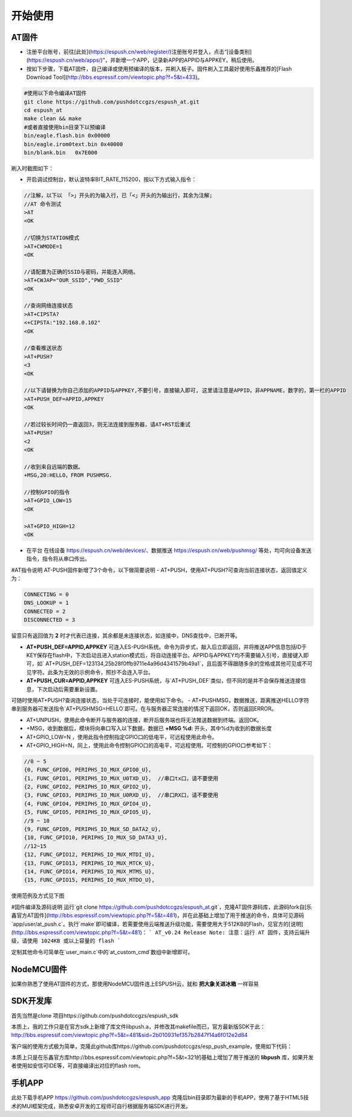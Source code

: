===============
开始使用
===============

---------------
AT固件
---------------

* 注册平台账号，前往[此处](https://espush.cn/web/register/)注册账号并登入，点击“[设备类别](https://espush.cn/web/apps/)”，并新增一个APP，记录新APP的APPID与APPKEY，稍后使用。
* 按如下步骤，下载AT固件，自己编译或使用预编译的版本，并刷入板子。固件刷入工具最好使用乐鑫推荐的[Flash Download Tool](http://bbs.espressif.com/viewtopic.php?f=5&t=433)。

.. code-block:: shell

    #使用以下命令编译AT固件
    git clone https://github.com/pushdotccgzs/espush_at.git
    cd espush_at
    make clean && make
    #或者直接使用bin目录下以预编译
    bin/eagle.flash.bin 0x00000
    bin/eagle.irom0text.bin 0x40000
    bin/blank.bin   0x7E000

刷入时截图如下：

.. image:: _static/images/at_flashing.png


* 开启调试控制台，默认波特率BIT_RATE_115200，按以下方式输入指令：

.. code-block:: text

    //注解，以下以 「>」开头的为输入行，已「<」开头的为输出行，其余为注解;
    //AT 命令测试
    >AT
    <OK

    //切换为STATION模式
    >AT+CWMODE=1
    <OK

    //请配置为正确的SSID与密码，并能连入网络。
    >AT+CWJAP="OUR_SSID","PWD_SSID"
    <OK

    //查询网络连接状态
    >AT+CIPSTA?
    <+CIPSTA:"192.168.0.102"
    <OK

    //查看推送状态
    >AT+PUSH?
    <3
    <OK

    //以下请替换为你自己添加的APPID与APPKEY,不要引号，直接输入即可, 这里请注意是APPID，非APPNAME，数字的，第一栏的APPID
    >AT+PUSH_DEF=APPID,APPKEY
    <OK

    //若过较长时间仍一直返回3，则无法连接到服务器，请AT+RST后重试
    >AT+PUSH?
    <2
    <OK

    //收到来自远端的数据。
    +MSG,20:HELLO，FROM PUSHMSG.
    
    //控制GPIO的指令
    >AT+GPIO_LOW=15
    <OK

    >AT+GPIO_HIGH=12
    <OK


* 在平台 在线设备 https://espush.cn/web/devices/、数据推送 https://espush.cn/web/pushmsg/ 等处，均可向设备发送指令，指令将从串口传出。

#AT指令说明
AT-PUSH固件新增了3个命令，以下做简要说明
- AT+PUSH，使用AT+PUSH?可查询当前连接状态，返回值定义为：

.. code-block:: C

    CONNECTING = 0
    DNS_LOOKUP = 1
    CONNECTED = 2
    DISCONNECTED = 3


留意只有返回值为 **2** 时才代表已连接，其余都是未连接状态，如连接中，DNS查找中，已断开等。

- **AT+PUSH_DEF=APPID,APPKEY** 可连入ES-PUSH系统。命令为异步式，敲入后立即返回，并将推送APP信息包括ID于KEY保存在flash中，下次启动且进入station模式后，将自动连接平台。APPID与APPKEY均不需要输入引号，直接键入即可，如` AT+PUSH_DEF=123134,25b28f0ffb9711e4a96d4341579b49a1`，且后面不得跟随多余的空格或其他可见或不可见字符。此条为无效的示例命令，照抄不会连入平台。

- **AT+PUSH_CUR=APPID,APPKEY** 可连入ES-PUSH系统，与`AT+PUSH_DEF`类似，但不同的是并不会保存推送连接信息，下次启动后需要重新设置。

可随时使用AT+PUSH?查询连接状态，当处于可连接时，能使用如下命令。
- AT+PUSHMSG，数据推送，距离推送HELLO字符串到服务器可发送指令`AT+PUSHMSG=HELLO`即可。在与服务器正常连接的情况下返回OK，否则返回ERROR。

- AT+UNPUSH，使用此命令断开与服务器的连接，断开后服务端也将无法推送数据到终端。返回OK。
- +MSG，收到数据后，模块将向串口写入以下数据，数据已 **+MSG %d:** 开头，其中%d为收到的数据长度
- AT+GPIO_LOW=N ，使用此指令控制指定GPIO口的低电平，可远程使用此命令。
- AT+GPIO_HIGH=N，同上，使用此命令控制GPIO口的高电平，可远程使用。可控制的GPIO口参考如下：

.. code-block:: C

    //0 ~ 5
    {0, FUNC_GPIO0, PERIPHS_IO_MUX_GPIO0_U},
    {1, FUNC_GPIO1, PERIPHS_IO_MUX_U0TXD_U},  //串口tx口，请不要使用
    {2, FUNC_GPIO2, PERIPHS_IO_MUX_GPIO2_U},
    {3, FUNC_GPIO3, PERIPHS_IO_MUX_U0RXD_U},  //串口RX口，请不要使用
    {4, FUNC_GPIO4, PERIPHS_IO_MUX_GPIO4_U},
    {5, FUNC_GPIO5, PERIPHS_IO_MUX_GPIO5_U},
    //9 ~ 10
    {9, FUNC_GPIO9, PERIPHS_IO_MUX_SD_DATA2_U},
    {10, FUNC_GPIO10, PERIPHS_IO_MUX_SD_DATA3_U},
    //12~15
    {12, FUNC_GPIO12, PERIPHS_IO_MUX_MTDI_U},
    {13, FUNC_GPIO13, PERIPHS_IO_MUX_MTCK_U},
    {14, FUNC_GPIO14, PERIPHS_IO_MUX_MTMS_U},
    {15, FUNC_GPIO15, PERIPHS_IO_MUX_MTDO_U},


使用范例及方式见下图

.. image:: _static/images/remote_at.png

.. image:: _static/images/push_at.png


#固件编译及源码说明
运行`git clone https://github.com/pushdotccgzs/espush_at.git`，克隆AT固件源码库，此源码fork自[乐鑫官方AT固件](http://bbs.espressif.com/viewtopic.php?f=5&t=481)，并在此基础上增加了用于推送的命令，具体可见源码`app/user/at_push.c`。执行`make`即可编译，若需要使用云端推送升级功能，需要使用大于512KB的Flash，见官方的[说明](http://bbs.espressif.com/viewtopic.php?f=5&t=481)：
```
AT_v0.24 Release Note:
注意：运行 AT 固件，支持云端升级，请使用 1024KB 或以上容量的 flash
```

定制其他命令可简单在`user_main.c`中的`at_custom_cmd`数组中新增即可。


---------------
NodeMCU固件
---------------

如果你熟悉了使用AT固件的方式，那使用NodeMCU固件连上ESPUSH云，就和 **把大象关进冰箱** 一样容易

---------------
SDK开发库
---------------

首先当然是clone 项目https://github.com/pushdotccgzs/espush_sdk

本质上，我的工作只是在官方sdk上新增了库文件libpush.a，并修改其makefile而已，官方最新版SDK于此：http://bbs.espressif.com/viewtopic.php?f=5&t=481&sid=2b010931ef357b2847f14a6f012e2d84

客户端的使用方式极为简单，克隆此github库https://github.com/pushdotccgzs/esp_push_example，使用如下代码：

.. code-block: shell

    make clean && make BOOT=new APP=1
    #即可编译出user1，同理使用
    make clean && make BOOT=new APP=2
    即可编译出user2.


本质上只是在乐鑫官方库http://bbs.espressif.com/viewtopic.php?f=5&t=321的基础上增加了用于推送的 **libpush** 库，如果开发者使用如安信可IDE等，可直接编译出对应的flash rom。


---------------
手机APP
---------------

此处下载手机APP https://github.com/pushdotccgzs/espush_app 克隆后bin目录即为最新的手机APP，使用了基于HTML5技术的MUI框架完成，熟悉安卓开发的工程师可自行根据服务端SDK进行开发。

